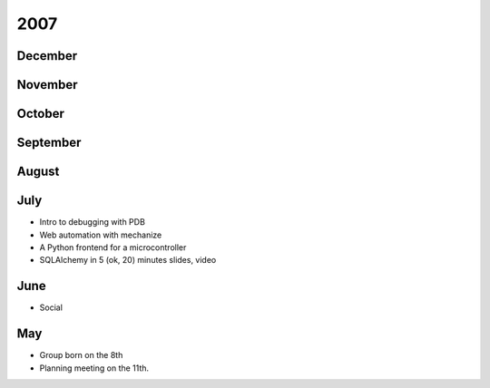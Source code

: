 2007
====

December
--------


November
--------


October
-------


September
---------


August
------


July
----

* Intro to debugging with PDB
* Web automation with mechanize
* A Python frontend for a microcontroller
* SQLAlchemy in 5 (ok, 20) minutes slides, video

June
----

* Social

May
---

* Group born on the 8th
* Planning meeting on the 11th.
